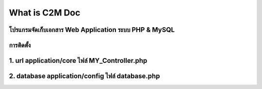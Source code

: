 ###################
What is C2M Doc
###################

โปรแกรมจัดเก็บเอกสาร Web Application ระบบ PHP & MySQL
###################
การติดตั้ง
###################
1. url     application/core  ไฟล์  MY_Controller.php    
###################
2. database    application/config  ไฟล์  database.php
###################

